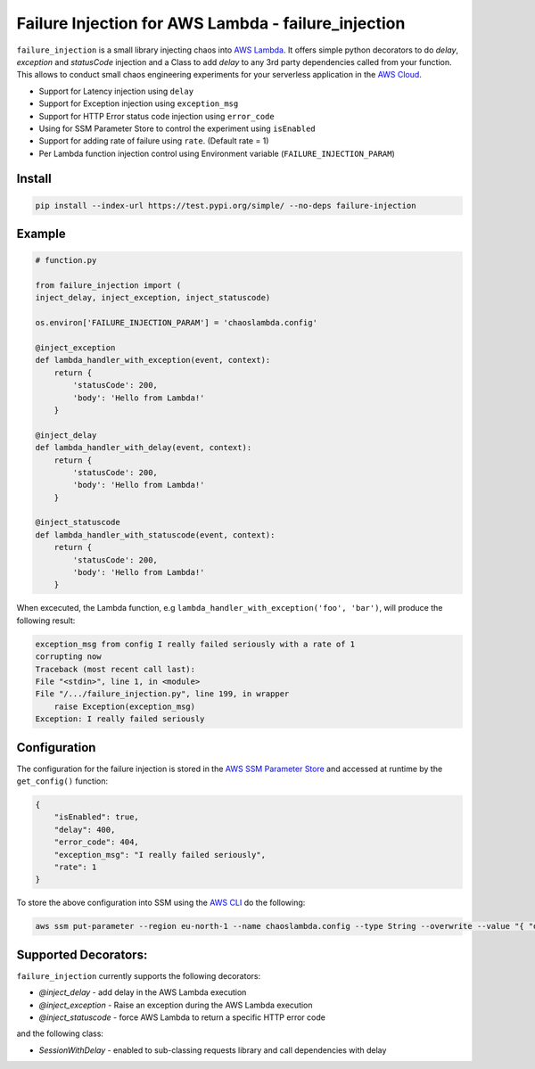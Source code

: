 
Failure Injection for AWS Lambda - failure_injection
======================================================

``failure_injection`` is a small library injecting chaos into `AWS Lambda 
<https://aws.amazon.com/lambda/>`_. 
It offers simple python decorators to do `delay`, `exception` and `statusCode` injection
and a Class to add `delay` to any 3rd party dependencies called from your function.
This allows to conduct small chaos engineering experiments for your serverless application 
in the `AWS Cloud <https://aws.amazon.com>`_.

* Support for Latency injection using ``delay``
* Support for Exception injection using ``exception_msg``
* Support for HTTP Error status code injection using ``error_code``
* Using for SSM Parameter Store to control the experiment using ``isEnabled``
* Support for adding rate of failure using ``rate``. (Default rate = 1)
* Per Lambda function injection control using Environment variable (``FAILURE_INJECTION_PARAM``)

Install
--------
.. code:: shell

    pip install --index-url https://test.pypi.org/simple/ --no-deps failure-injection


Example
--------
.. code:: python

    # function.py

    from failure_injection import (
    inject_delay, inject_exception, inject_statuscode)

    os.environ['FAILURE_INJECTION_PARAM'] = 'chaoslambda.config'

    @inject_exception
    def lambda_handler_with_exception(event, context):
        return {
            'statusCode': 200,
            'body': 'Hello from Lambda!'
        }

    @inject_delay
    def lambda_handler_with_delay(event, context):
        return {
            'statusCode': 200,
            'body': 'Hello from Lambda!'
        }

    @inject_statuscode
    def lambda_handler_with_statuscode(event, context):
        return {
            'statusCode': 200,
            'body': 'Hello from Lambda!'
        }


When excecuted,  the Lambda function, e.g ``lambda_handler_with_exception('foo', 'bar')``, will produce the following result:

.. code:: shell

    exception_msg from config I really failed seriously with a rate of 1
    corrupting now
    Traceback (most recent call last):
    File "<stdin>", line 1, in <module>
    File "/.../failure_injection.py", line 199, in wrapper
        raise Exception(exception_msg)
    Exception: I really failed seriously

Configuration
-------------
The configuration for the failure injection is stored in the `AWS SSM Parameter Store  
<https://aws.amazon.com/ssm/>`_ and accessed at runtime by the ``get_config()``
function:

.. code:: json

    {
        "isEnabled": true,
        "delay": 400,
        "error_code": 404,
        "exception_msg": "I really failed seriously",
        "rate": 1
    }

To store the above configuration into SSM using the `AWS CLI <https://aws.amazon.com/cli>`_ do the following:

.. code:: shell

    aws ssm put-parameter --region eu-north-1 --name chaoslambda.config --type String --overwrite --value "{ "delay": 400, "isEnabled": true, "error_code": 404, "exception_msg": "I really failed seriously", "rate": 1 }"


Supported Decorators:
---------------------
``failure_injection`` currently supports the following decorators:

* `@inject_delay` - add delay in the AWS Lambda execution
* `@inject_exception` - Raise an exception during the AWS Lambda execution
* `@inject_statuscode` - force AWS Lambda to return a specific HTTP error code

and the following class:

* `SessionWithDelay` - enabled to sub-classing requests library and call dependencies with delay

